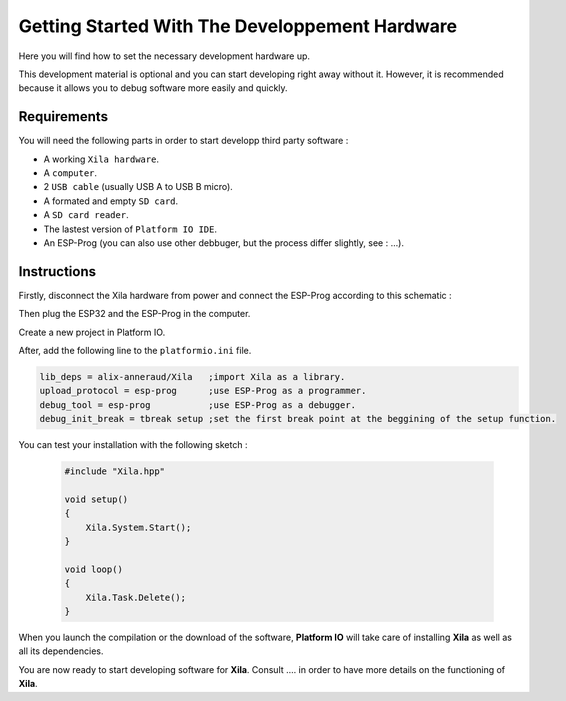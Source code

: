 ***********************************************
Getting Started With The Developpement Hardware
***********************************************

Here you will find how to set the necessary development hardware up.

This development material is optional and you can start developing right away without it.
However, it is recommended because it allows you to debug software more easily and quickly.

Requirements
============

You will need the following parts in order to start developp third party software :

* A working ``Xila hardware``.
* A ``computer``.
* 2 ``USB cable`` (usually USB A to USB B micro).
* A formated and empty ``SD card``.
* A ``SD card reader``.
* The lastest version of ``Platform IO IDE``.
* An ESP-Prog (you can also use other debbuger, but the process differ slightly, see : ...).

Instructions
============

Firstly, disconnect the Xila hardware from power and connect the ESP-Prog according to this schematic :

Then plug the ESP32 and the ESP-Prog in the computer.

Create a new project in Platform IO.

After, add the following line to the ``platformio.ini`` file.

.. code-block::

    lib_deps = alix-anneraud/Xila   ;import Xila as a library.
    upload_protocol = esp-prog      ;use ESP-Prog as a programmer.
    debug_tool = esp-prog           ;use ESP-Prog as a debugger.
    debug_init_break = tbreak setup ;set the first break point at the beggining of the setup function.

You can test your installation with the following sketch :

    .. code-block:: c
    
        #include "Xila.hpp"
    
        void setup()
        {
            Xila.System.Start();
        }
    
        void loop()
        {
            Xila.Task.Delete();
        }

When you launch the compilation or the download of the software, **Platform IO** will take care of installing **Xila** as well as all its dependencies.

You are now ready to start developing software for **Xila**.
Consult .... in order to have more details on the functioning of **Xila**.